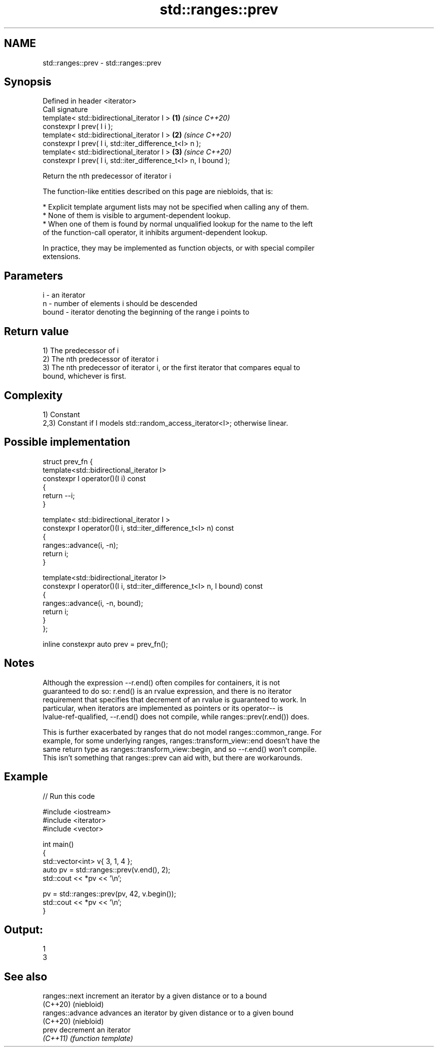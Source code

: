 .TH std::ranges::prev 3 "2021.11.17" "http://cppreference.com" "C++ Standard Libary"
.SH NAME
std::ranges::prev \- std::ranges::prev

.SH Synopsis
   Defined in header <iterator>
   Call signature
   template< std::bidirectional_iterator I >                      \fB(1)\fP \fI(since C++20)\fP
   constexpr I prev( I i );
   template< std::bidirectional_iterator I >                      \fB(2)\fP \fI(since C++20)\fP
   constexpr I prev( I i, std::iter_difference_t<I> n );
   template< std::bidirectional_iterator I >                      \fB(3)\fP \fI(since C++20)\fP
   constexpr I prev( I i, std::iter_difference_t<I> n, I bound );

   Return the nth predecessor of iterator i

   The function-like entities described on this page are niebloids, that is:

     * Explicit template argument lists may not be specified when calling any of them.
     * None of them is visible to argument-dependent lookup.
     * When one of them is found by normal unqualified lookup for the name to the left
       of the function-call operator, it inhibits argument-dependent lookup.

   In practice, they may be implemented as function objects, or with special compiler
   extensions.

.SH Parameters

   i     - an iterator
   n     - number of elements i should be descended
   bound - iterator denoting the beginning of the range i points to

.SH Return value

   1) The predecessor of i
   2) The nth predecessor of iterator i
   3) The nth predecessor of iterator i, or the first iterator that compares equal to
   bound, whichever is first.

.SH Complexity

   1) Constant
   2,3) Constant if I models std::random_access_iterator<I>; otherwise linear.

.SH Possible implementation

   struct prev_fn {
     template<std::bidirectional_iterator I>
     constexpr I operator()(I i) const
     {
       return --i;
     }

     template< std::bidirectional_iterator I >
     constexpr I operator()(I i, std::iter_difference_t<I> n) const
     {
       ranges::advance(i, -n);
       return i;
     }

     template<std::bidirectional_iterator I>
     constexpr I operator()(I i, std::iter_difference_t<I> n, I bound) const
     {
       ranges::advance(i, -n, bound);
       return i;
     }
   };

   inline constexpr auto prev = prev_fn();

.SH Notes

   Although the expression --r.end() often compiles for containers, it is not
   guaranteed to do so: r.end() is an rvalue expression, and there is no iterator
   requirement that specifies that decrement of an rvalue is guaranteed to work. In
   particular, when iterators are implemented as pointers or its operator-- is
   lvalue-ref-qualified, --r.end() does not compile, while ranges::prev(r.end()) does.

   This is further exacerbated by ranges that do not model ranges::common_range. For
   example, for some underlying ranges, ranges::transform_view::end doesn't have the
   same return type as ranges::transform_view::begin, and so --r.end() won't compile.
   This isn't something that ranges::prev can aid with, but there are workarounds.

.SH Example


// Run this code

 #include <iostream>
 #include <iterator>
 #include <vector>

 int main()
 {
     std::vector<int> v{ 3, 1, 4 };
     auto pv = std::ranges::prev(v.end(), 2);
     std::cout << *pv << '\\n';

     pv = std::ranges::prev(pv, 42, v.begin());
     std::cout << *pv << '\\n';
 }

.SH Output:

 1
 3

.SH See also

   ranges::next    increment an iterator by a given distance or to a bound
   (C++20)         (niebloid)
   ranges::advance advances an iterator by given distance or to a given bound
   (C++20)         (niebloid)
   prev            decrement an iterator
   \fI(C++11)\fP         \fI(function template)\fP

